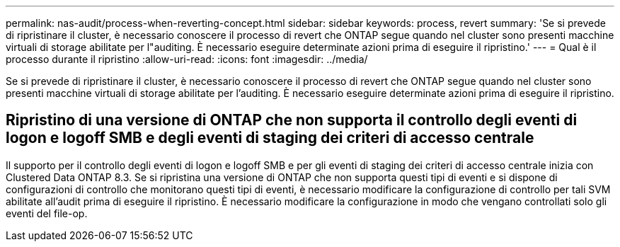 ---
permalink: nas-audit/process-when-reverting-concept.html 
sidebar: sidebar 
keywords: process, revert 
summary: 'Se si prevede di ripristinare il cluster, è necessario conoscere il processo di revert che ONTAP segue quando nel cluster sono presenti macchine virtuali di storage abilitate per l"auditing. È necessario eseguire determinate azioni prima di eseguire il ripristino.' 
---
= Qual è il processo durante il ripristino
:allow-uri-read: 
:icons: font
:imagesdir: ../media/


[role="lead"]
Se si prevede di ripristinare il cluster, è necessario conoscere il processo di revert che ONTAP segue quando nel cluster sono presenti macchine virtuali di storage abilitate per l'auditing. È necessario eseguire determinate azioni prima di eseguire il ripristino.



== Ripristino di una versione di ONTAP che non supporta il controllo degli eventi di logon e logoff SMB e degli eventi di staging dei criteri di accesso centrale

Il supporto per il controllo degli eventi di logon e logoff SMB e per gli eventi di staging dei criteri di accesso centrale inizia con Clustered Data ONTAP 8.3. Se si ripristina una versione di ONTAP che non supporta questi tipi di eventi e si dispone di configurazioni di controllo che monitorano questi tipi di eventi, è necessario modificare la configurazione di controllo per tali SVM abilitate all'audit prima di eseguire il ripristino. È necessario modificare la configurazione in modo che vengano controllati solo gli eventi del file-op.
